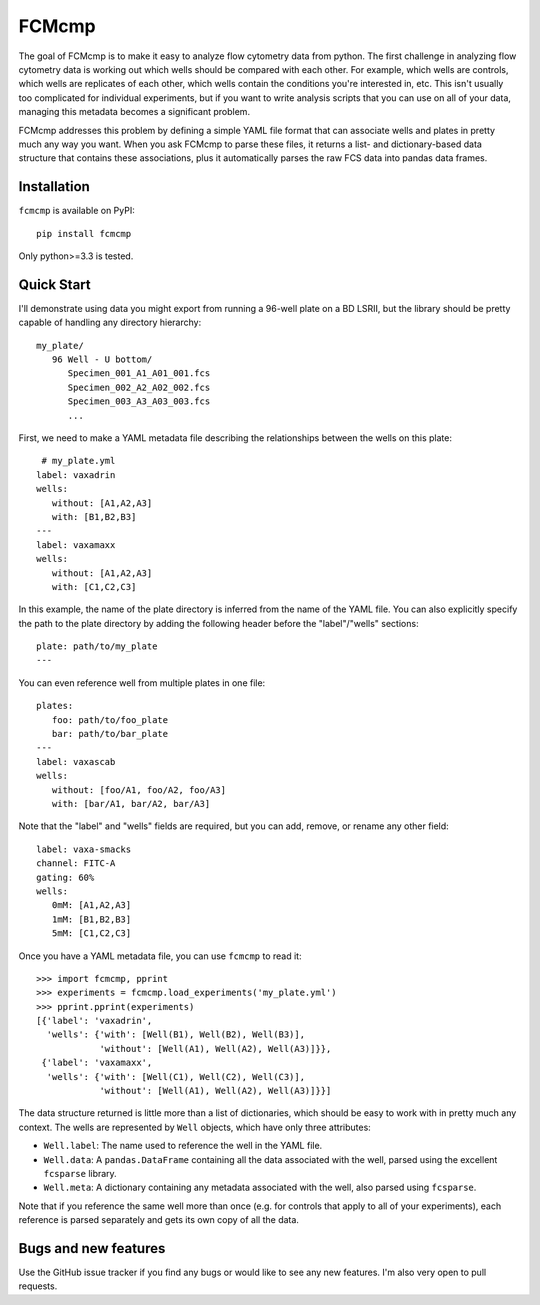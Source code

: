******
FCMcmp
******

The goal of FCMcmp is to make it easy to analyze flow cytometry data from 
python.  The first challenge in analyzing flow cytometry data is working out 
which wells should be compared with each other.  For example, which wells are 
controls, which wells are replicates of each other, which wells contain the 
conditions you're interested in, etc.  This isn't usually too complicated for 
individual experiments, but if you want to write analysis scripts that you can 
use on all of your data, managing this metadata becomes a significant problem.

FCMcmp addresses this problem by defining a simple YAML file format that can 
associate wells and plates in pretty much any way you want.  When you ask 
FCMcmp to parse these files, it returns a list- and dictionary-based data 
structure that contains these associations, plus it automatically parses the 
raw FCS data into pandas data frames.

.. image:: https://travis-ci.org/kalekundert/fcmcmp.svg?branch=master
    :target: https://travis-ci.org/kalekundert/fcmcmp

.. image:: https://coveralls.io/repos/github/kalekundert/fcmcmp/badge.svg?branch=master 
   :target: https://coveralls.io/github/kalekundert/fcmcmp?branch=master 

Installation
============
``fcmcmp`` is available on PyPI::

   pip install fcmcmp

Only python>=3.3 is tested.

Quick Start
===========
I'll demonstrate using data you might export from running a 96-well plate on a 
BD LSRII, but the library should be pretty capable of handling any directory 
hierarchy::

   my_plate/
      96 Well - U bottom/
         Specimen_001_A1_A01_001.fcs
         Specimen_002_A2_A02_002.fcs
         Specimen_003_A3_A03_003.fcs
         ...

First, we need to make a YAML metadata file describing the relationships 
between the wells on this plate::

    # my_plate.yml
   label: vaxadrin
   wells:
      without: [A1,A2,A3]
      with: [B1,B2,B3]
   ---
   label: vaxamaxx
   wells:
      without: [A1,A2,A3]
      with: [C1,C2,C3]

In this example, the name of the plate directory is inferred from the name of 
the YAML file.  You can also explicitly specify the path to the plate directory 
by adding the following header before the "label"/"wells" sections::

   plate: path/to/my_plate
   ---

You can even reference well from multiple plates in one file::

   plates:
      foo: path/to/foo_plate
      bar: path/to/bar_plate
   ---
   label: vaxascab
   wells:
      without: [foo/A1, foo/A2, foo/A3]
      with: [bar/A1, bar/A2, bar/A3]

Note that the "label" and "wells" fields are required, but you can add, remove, 
or rename any other field::

   label: vaxa-smacks
   channel: FITC-A
   gating: 60%
   wells:
      0mM: [A1,A2,A3]
      1mM: [B1,B2,B3]
      5mM: [C1,C2,C3]
   
Once you have a YAML metadata file, you can use ``fcmcmp`` to read it::

   >>> import fcmcmp, pprint
   >>> experiments = fcmcmp.load_experiments('my_plate.yml')
   >>> pprint.pprint(experiments)
   [{'label': 'vaxadrin',
     'wells': {'with': [Well(B1), Well(B2), Well(B3)],
               'without': [Well(A1), Well(A2), Well(A3)]}},
    {'label': 'vaxamaxx',
     'wells': {'with': [Well(C1), Well(C2), Well(C3)],
               'without': [Well(A1), Well(A2), Well(A3)]}}]

The data structure returned is little more than a list of dictionaries, which 
should be easy to work with in pretty much any context.  The wells are 
represented by ``Well`` objects, which have only three attributes:

- ``Well.label``: The name used to reference the well in the YAML file.  
- ``Well.data``: A ``pandas.DataFrame`` containing all the data associated 
  with the well, parsed using the excellent ``fcsparse`` library.
- ``Well.meta``: A dictionary containing any metadata associated with the 
  well, also parsed using ``fcsparse``.

Note that if you reference the same well more than once (e.g. for controls that 
apply to all of your experiments), each reference is parsed separately and gets 
its own copy of all the data.

Bugs and new features
=====================
Use the GitHub issue tracker if you find any bugs or would like to see any new 
features.  I'm also very open to pull requests.
